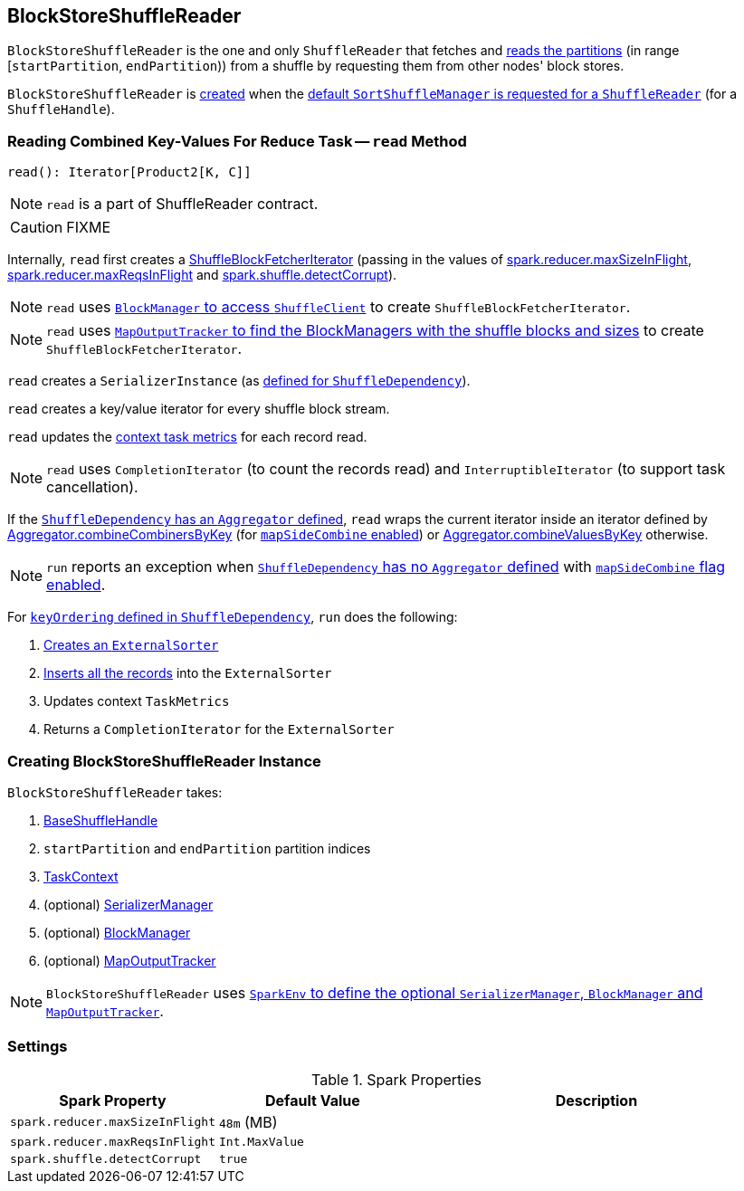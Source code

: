 == [[BlockStoreShuffleReader]] BlockStoreShuffleReader

`BlockStoreShuffleReader` is the one and only `ShuffleReader` that fetches and <<read, reads the partitions>> (in range [`startPartition`, `endPartition`)) from a shuffle by requesting them from other nodes' block stores.

`BlockStoreShuffleReader` is <<creating-instance, created>> when the link:spark-SortShuffleManager.adoc#getReader[default `SortShuffleManager` is requested for a `ShuffleReader`] (for a `ShuffleHandle`).

=== [[read]] Reading Combined Key-Values For Reduce Task -- `read` Method

[source, scala]
----
read(): Iterator[Product2[K, C]]
----

NOTE: `read` is a part of ShuffleReader contract.

CAUTION: FIXME

Internally, `read` first creates a link:spark-ShuffleBlockFetcherIterator.adoc[ShuffleBlockFetcherIterator] (passing in the values of <<spark_reducer_maxSizeInFlight, spark.reducer.maxSizeInFlight>>, <<spark_reducer_maxReqsInFlight, spark.reducer.maxReqsInFlight>> and <<spark_shuffle_detectCorrupt, spark.shuffle.detectCorrupt>>).

NOTE: `read` uses link:spark-blockmanager.adoc#shuffleClient[`BlockManager` to access `ShuffleClient`] to create `ShuffleBlockFetcherIterator`.

NOTE: `read` uses link:spark-service-mapoutputtracker.adoc#getMapSizesByExecutorId[`MapOutputTracker` to find the BlockManagers with the shuffle blocks and sizes] to create `ShuffleBlockFetcherIterator`.

`read` creates a `SerializerInstance` (as link:spark-rdd-ShuffleDependency.adoc#serializer[defined for `ShuffleDependency`]).

`read` creates a key/value iterator for every shuffle block stream.

`read` updates the link:spark-taskscheduler-taskcontext.adoc#taskMetrics[context task metrics] for each record read.

NOTE: `read` uses `CompletionIterator` (to count the records read) and `InterruptibleIterator` (to support task cancellation).

If the link:spark-rdd-ShuffleDependency.adoc#aggregator[`ShuffleDependency` has an `Aggregator` defined], `read` wraps the current iterator inside an iterator defined by link:spark-Aggregator.adoc#combineCombinersByKey[Aggregator.combineCombinersByKey] (for link:spark-rdd-ShuffleDependency.adoc#mapSideCombine[`mapSideCombine` enabled]) or link:spark-Aggregator.adoc#combineValuesByKey[Aggregator.combineValuesByKey] otherwise.

NOTE: `run` reports an exception when link:spark-rdd-ShuffleDependency.adoc#aggregator[`ShuffleDependency` has no `Aggregator` defined] with link:spark-rdd-ShuffleDependency.adoc#mapSideCombine[`mapSideCombine` flag enabled].

For link:spark-rdd-ShuffleDependency.adoc#keyOrdering[`keyOrdering` defined in `ShuffleDependency`], `run` does the following:

1. link:spark-ExternalSorter.adoc#creating-instance[Creates an `ExternalSorter`]
2. link:spark-ExternalSorter.adoc#insertAll[Inserts all the records] into the `ExternalSorter`
3. Updates context `TaskMetrics`
4. Returns a `CompletionIterator` for the `ExternalSorter`

=== [[creating-instance]] Creating BlockStoreShuffleReader Instance

`BlockStoreShuffleReader` takes:

1. link:spark-BaseShuffleHandle.adoc[BaseShuffleHandle]
2. `startPartition` and `endPartition` partition indices
3. link:spark-taskscheduler-taskcontext.adoc[TaskContext]
4. (optional) link:spark-SerializerManager.adoc[SerializerManager]
5. (optional) link:spark-blockmanager.adoc[BlockManager]
6. (optional) link:spark-service-mapoutputtracker.adoc[MapOutputTracker]

NOTE: `BlockStoreShuffleReader` uses link:spark-sparkenv.adoc[`SparkEnv` to define the optional `SerializerManager`, `BlockManager` and `MapOutputTracker`].

=== [[settings]] Settings

.Spark Properties
[frame="topbot",cols="1,1,2",options="header",width="100%"]
|===
| Spark Property
| Default Value
| Description

| [[spark_reducer_maxSizeInFlight]] `spark.reducer.maxSizeInFlight`
| `48m` (MB)
|

| [[spark_reducer_maxReqsInFlight]] `spark.reducer.maxReqsInFlight`
| `Int.MaxValue`
|

| [[spark_shuffle_detectCorrupt]] `spark.shuffle.detectCorrupt`
| `true`
|

|===
